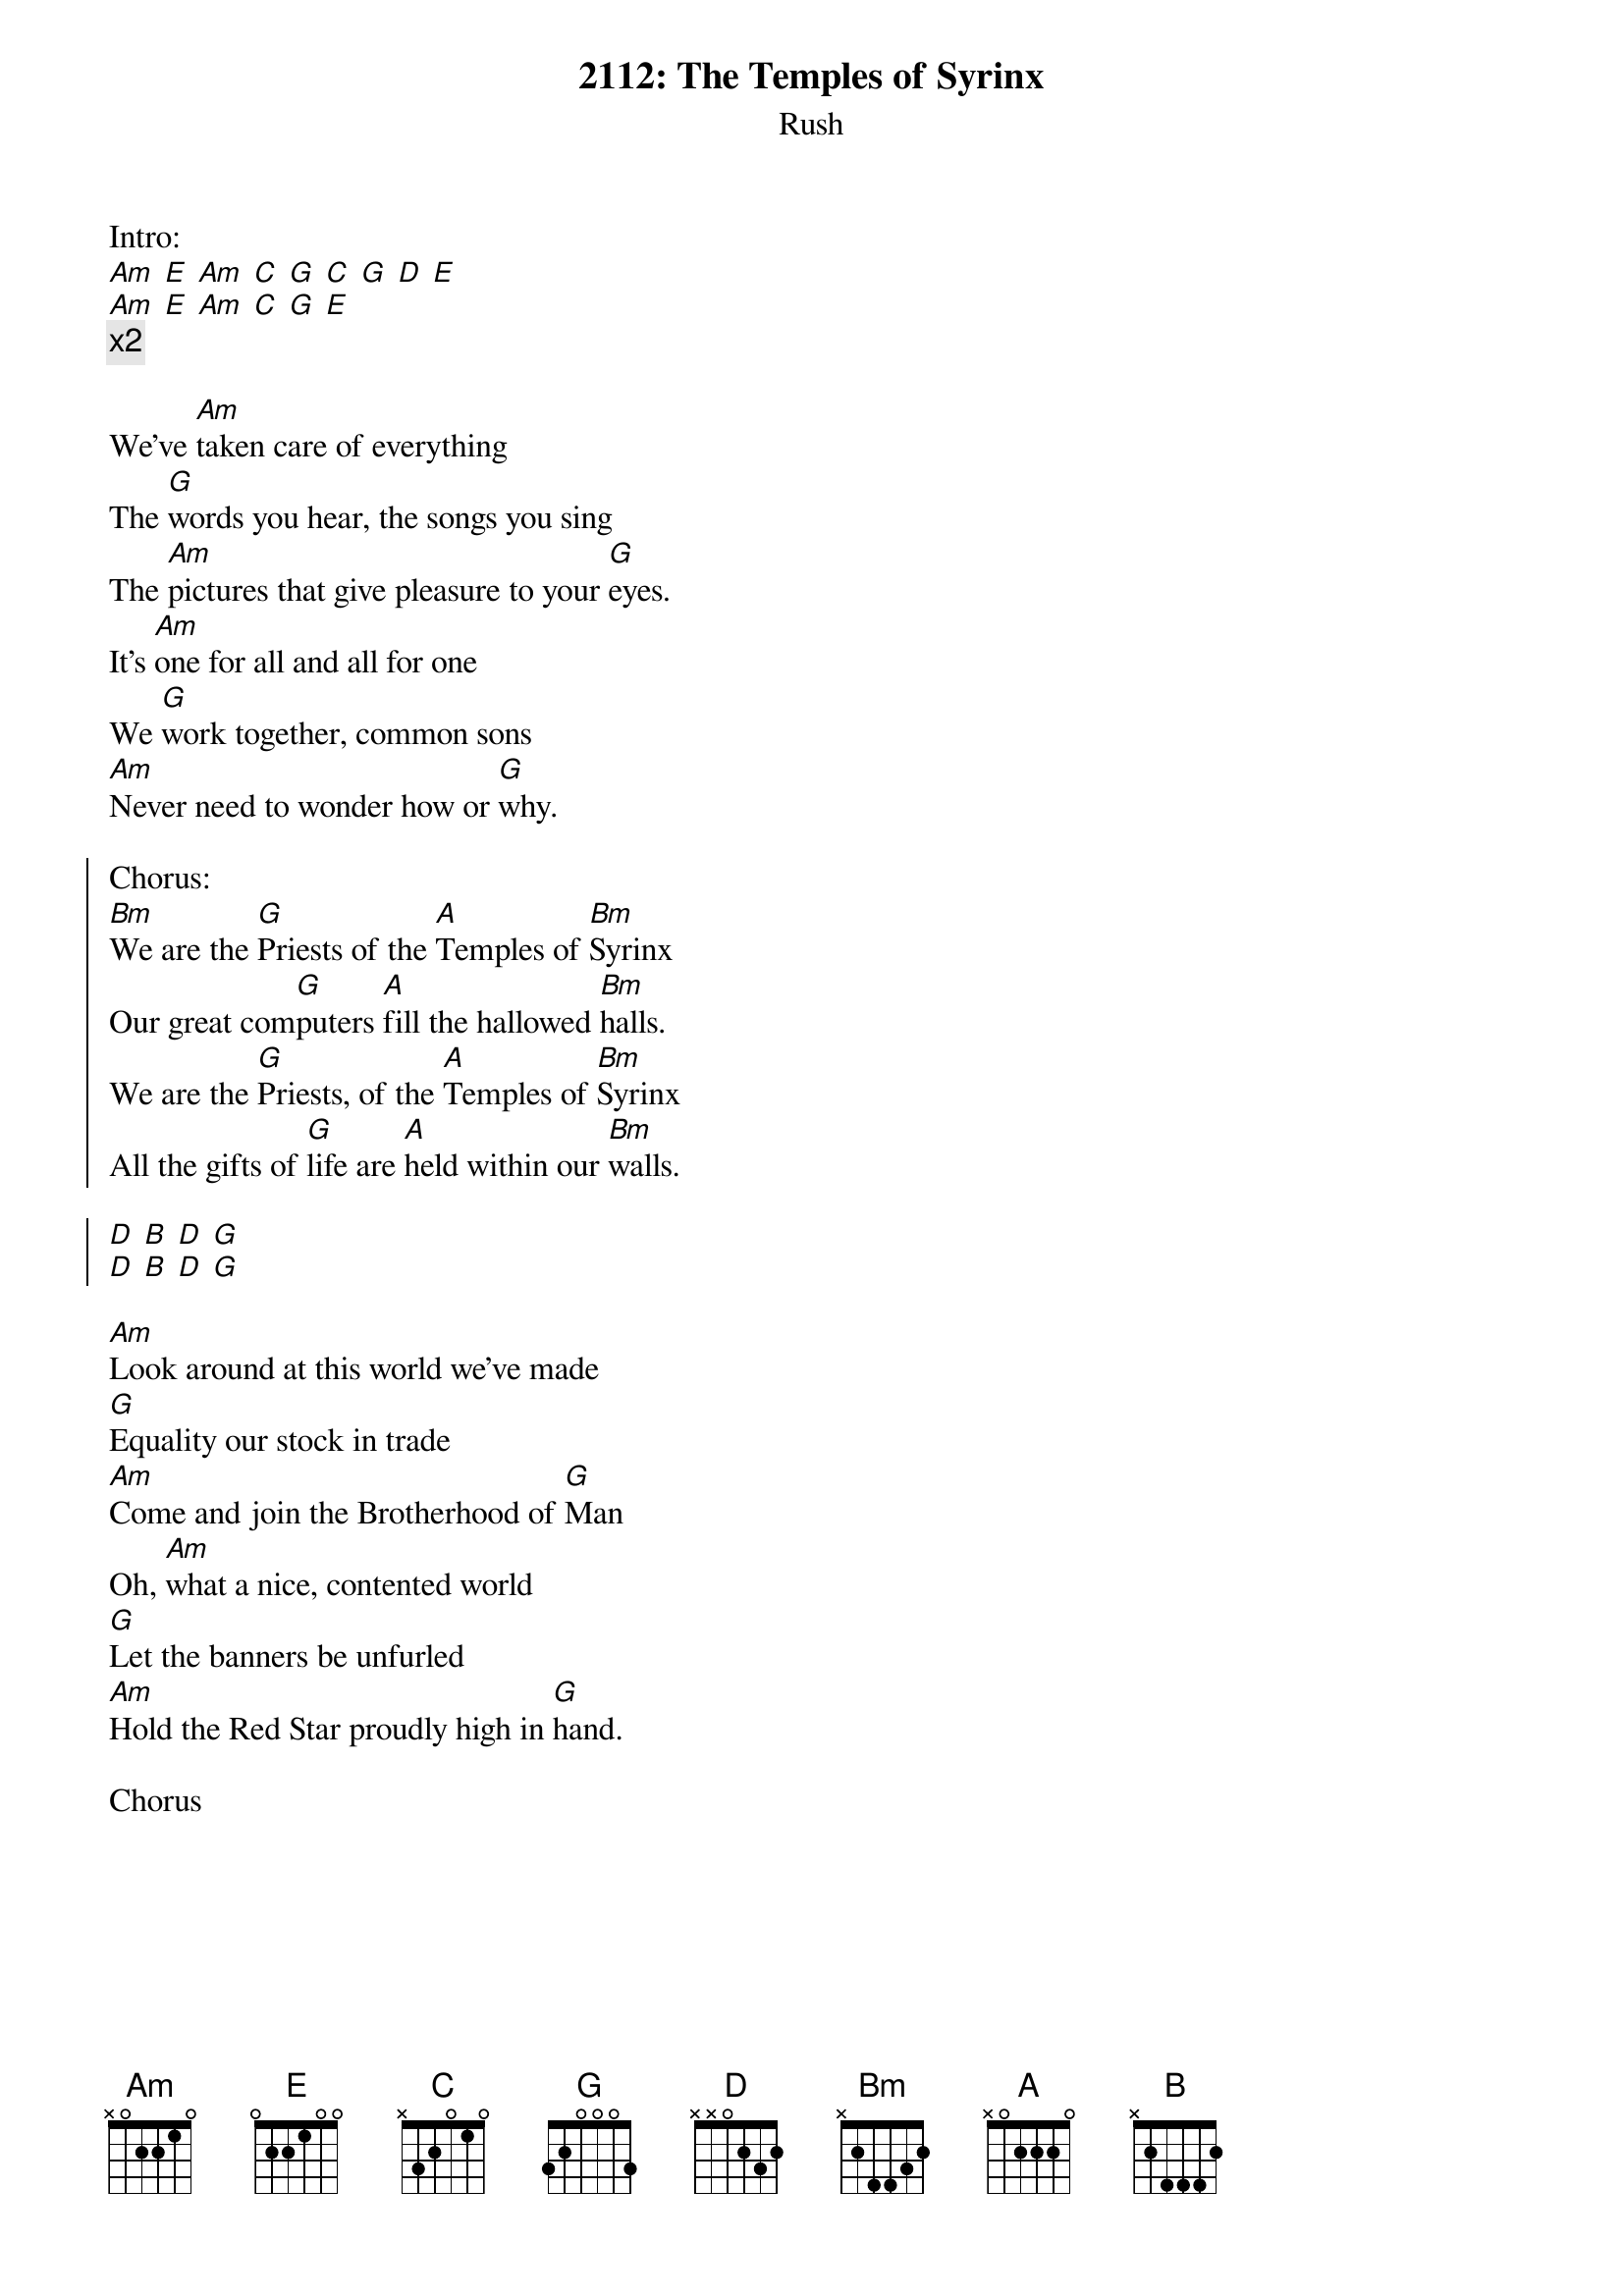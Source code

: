 {t:2112: The Temples of Syrinx}
{st:Rush}

Intro:
[Am] [E] [Am] [C] [G] [C] [G] [D] [E]
[Am] [E] [Am] [C] [G] [E]
{c:x2}

We've [Am]taken care of everything
The [G]words you hear, the songs you sing
The [Am]pictures that give pleasure to your [G]eyes.
It's [Am]one for all and all for one
We [G]work together, common sons
[Am]Never need to wonder how or [G]why.

{soc}
Chorus:
[Bm]We are the [G]Priests of the [A]Temples of [Bm]Syrinx
Our great com[G]puters [A]fill the hallowed [Bm]halls.
We are the [G]Priests, of the [A]Temples of [Bm]Syrinx
All the gifts of [G]life are [A]held within our [Bm]walls.

[D] [B] [D] [G]
[D] [B] [D] [G]
{eoc}

[Am]Look around at this world we've made
[G]Equality our stock in trade
[Am]Come and join the Brotherhood of [G]Man
Oh, [Am]what a nice, contented world
[G]Let the banners be unfurled
[Am]Hold the Red Star proudly high in [G]hand.

Chorus

